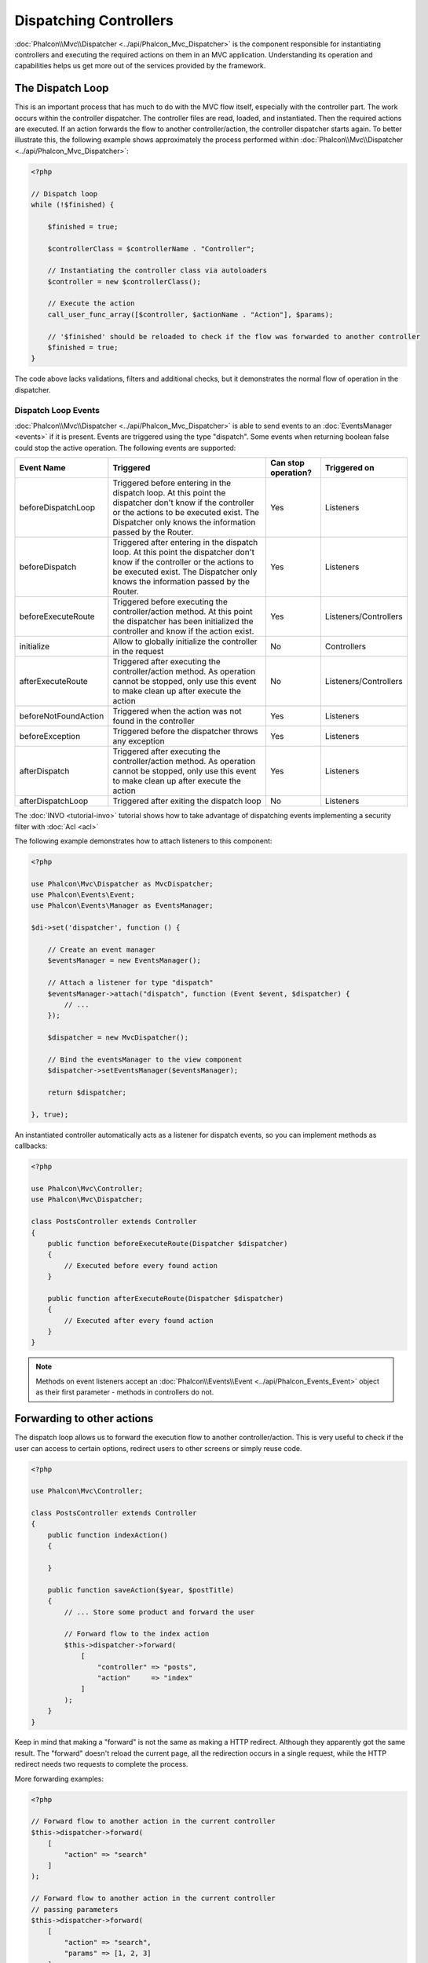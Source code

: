 Dispatching Controllers
=======================

:doc:`Phalcon\\Mvc\\Dispatcher <../api/Phalcon_Mvc_Dispatcher>` is the component responsible for instantiating controllers and executing the required actions
on them in an MVC application. Understanding its operation and capabilities helps us get more out of the services provided by the framework.

The Dispatch Loop
-----------------
This is an important process that has much to do with the MVC flow itself, especially with the controller part. The work occurs within the controller
dispatcher. The controller files are read, loaded, and instantiated. Then the required actions are executed. If an action forwards the flow to another
controller/action, the controller dispatcher starts again. To better illustrate this, the following example shows approximately the process performed
within :doc:`Phalcon\\Mvc\\Dispatcher <../api/Phalcon_Mvc_Dispatcher>`:

.. code-block:: php

    <?php

    // Dispatch loop
    while (!$finished) {

        $finished = true;

        $controllerClass = $controllerName . "Controller";

        // Instantiating the controller class via autoloaders
        $controller = new $controllerClass();

        // Execute the action
        call_user_func_array([$controller, $actionName . "Action"], $params);

        // '$finished' should be reloaded to check if the flow was forwarded to another controller
        $finished = true;
    }

The code above lacks validations, filters and additional checks, but it demonstrates the normal flow of operation in the dispatcher.

Dispatch Loop Events
^^^^^^^^^^^^^^^^^^^^
:doc:`Phalcon\\Mvc\\Dispatcher <../api/Phalcon_Mvc_Dispatcher>` is able to send events to an :doc:`EventsManager <events>` if it is present. Events are triggered using the type "dispatch". Some events when returning boolean false could stop the active operation. The following events are supported:

+----------------------+----------------------------------------------------------------------------------------------------------------------------------------------------------------------------------------------------------------+---------------------+-----------------------+
| Event Name           | Triggered                                                                                                                                                                                                      | Can stop operation? | Triggered on          |
+======================+================================================================================================================================================================================================================+=====================+=======================+
| beforeDispatchLoop   | Triggered before entering in the dispatch loop. At this point the dispatcher don't know if the controller or the actions to be executed exist. The Dispatcher only knows the information passed by the Router. | Yes                 | Listeners             |
+----------------------+----------------------------------------------------------------------------------------------------------------------------------------------------------------------------------------------------------------+---------------------+-----------------------+
| beforeDispatch       | Triggered after entering in the dispatch loop. At this point the dispatcher don't know if the controller or the actions to be executed exist. The Dispatcher only knows the information passed by the Router.  | Yes                 | Listeners             |
+----------------------+----------------------------------------------------------------------------------------------------------------------------------------------------------------------------------------------------------------+---------------------+-----------------------+
| beforeExecuteRoute   | Triggered before executing the controller/action method. At this point the dispatcher has been initialized the controller and know if the action exist.                                                        | Yes                 | Listeners/Controllers |
+----------------------+----------------------------------------------------------------------------------------------------------------------------------------------------------------------------------------------------------------+---------------------+-----------------------+
| initialize           | Allow to globally initialize the controller in the request                                                                                                                                                     | No                  | Controllers           |
+----------------------+----------------------------------------------------------------------------------------------------------------------------------------------------------------------------------------------------------------+---------------------+-----------------------+
| afterExecuteRoute    | Triggered after executing the controller/action method. As operation cannot be stopped, only use this event to make clean up after execute the action                                                          | No                  | Listeners/Controllers |
+----------------------+----------------------------------------------------------------------------------------------------------------------------------------------------------------------------------------------------------------+---------------------+-----------------------+
| beforeNotFoundAction | Triggered when the action was not found in the controller                                                                                                                                                      | Yes                 | Listeners             |
+----------------------+----------------------------------------------------------------------------------------------------------------------------------------------------------------------------------------------------------------+---------------------+-----------------------+
| beforeException      | Triggered before the dispatcher throws any exception                                                                                                                                                           | Yes                 | Listeners             |
+----------------------+----------------------------------------------------------------------------------------------------------------------------------------------------------------------------------------------------------------+---------------------+-----------------------+
| afterDispatch        | Triggered after executing the controller/action method. As operation cannot be stopped, only use this event to make clean up after execute the action                                                          | Yes                 | Listeners             |
+----------------------+----------------------------------------------------------------------------------------------------------------------------------------------------------------------------------------------------------------+---------------------+-----------------------+
| afterDispatchLoop    | Triggered after exiting the dispatch loop                                                                                                                                                                      | No                  | Listeners             |
+----------------------+----------------------------------------------------------------------------------------------------------------------------------------------------------------------------------------------------------------+---------------------+-----------------------+

The :doc:`INVO <tutorial-invo>` tutorial shows how to take advantage of dispatching events implementing a security filter with :doc:`Acl <acl>`

The following example demonstrates how to attach listeners to this component:

.. code-block:: php

    <?php

    use Phalcon\Mvc\Dispatcher as MvcDispatcher;
    use Phalcon\Events\Event;
    use Phalcon\Events\Manager as EventsManager;

    $di->set('dispatcher', function () {

        // Create an event manager
        $eventsManager = new EventsManager();

        // Attach a listener for type "dispatch"
        $eventsManager->attach("dispatch", function (Event $event, $dispatcher) {
            // ...
        });

        $dispatcher = new MvcDispatcher();

        // Bind the eventsManager to the view component
        $dispatcher->setEventsManager($eventsManager);

        return $dispatcher;

    }, true);

An instantiated controller automatically acts as a listener for dispatch events, so you can implement methods as callbacks:

.. code-block:: php

    <?php

    use Phalcon\Mvc\Controller;
    use Phalcon\Mvc\Dispatcher;

    class PostsController extends Controller
    {
        public function beforeExecuteRoute(Dispatcher $dispatcher)
        {
            // Executed before every found action
        }

        public function afterExecuteRoute(Dispatcher $dispatcher)
        {
            // Executed after every found action
        }
    }

.. note:: Methods on event listeners accept an :doc:`Phalcon\\Events\\Event <../api/Phalcon_Events_Event>` object as their first parameter - methods in controllers do not.

Forwarding to other actions
---------------------------
The dispatch loop allows us to forward the execution flow to another controller/action. This is very useful to check if the user can
access to certain options, redirect users to other screens or simply reuse code.

.. code-block:: php

    <?php

    use Phalcon\Mvc\Controller;

    class PostsController extends Controller
    {
        public function indexAction()
        {

        }

        public function saveAction($year, $postTitle)
        {
            // ... Store some product and forward the user

            // Forward flow to the index action
            $this->dispatcher->forward(
                [
                    "controller" => "posts",
                    "action"     => "index"
                ]
            );
        }
    }

Keep in mind that making a "forward" is not the same as making a HTTP redirect. Although they apparently got the same result.
The "forward" doesn't reload the current page, all the redirection occurs in a single request, while the HTTP redirect needs two requests
to complete the process.

More forwarding examples:

.. code-block:: php

    <?php

    // Forward flow to another action in the current controller
    $this->dispatcher->forward(
        [
            "action" => "search"
        ]
    );

    // Forward flow to another action in the current controller
    // passing parameters
    $this->dispatcher->forward(
        [
            "action" => "search",
            "params" => [1, 2, 3]
        ]
    );

A forward action accepts the following parameters:

+----------------+--------------------------------------------------------+
| Parameter      | Triggered                                              |
+================+========================================================+
| controller     | A valid controller name to forward to.                 |
+----------------+--------------------------------------------------------+
| action         | A valid action name to forward to.                     |
+----------------+--------------------------------------------------------+
| params         | An array of parameters for the action                  |
+----------------+--------------------------------------------------------+
| namespace      | A valid namespace name where the controller is part of |
+----------------+--------------------------------------------------------+

Preparing Parameters
--------------------
Thanks to the hooks points provided by :doc:`Phalcon\\Mvc\\Dispatcher <../api/Phalcon_Mvc_Dispatcher>` you can easily
adapt your application to any URL schema:

For example, you want your URLs look like: http://example.com/controller/key1/value1/key2/value

Parameters by default are passed as they come in the URL to actions, you can transform them to the desired schema:

.. code-block:: php

    <?php

    use Phalcon\Dispatcher;
    use Phalcon\Mvc\Dispatcher as MvcDispatcher;
    use Phalcon\Events\Manager as EventsManager;

    $di->set('dispatcher', function () {

        // Create an EventsManager
        $eventsManager = new EventsManager();

        // Attach a listener
        $eventsManager->attach("dispatch:beforeDispatchLoop", function ($event, $dispatcher) {

            $keyParams = [];
            $params    = $dispatcher->getParams();

            // Use odd parameters as keys and even as values
            foreach ($params as $number => $value) {
                if ($number & 1) {
                    $keyParams[$params[$number - 1]] = $value;
                }
            }

            // Override parameters
            $dispatcher->setParams($keyParams);
        });

        $dispatcher = new MvcDispatcher();
        $dispatcher->setEventsManager($eventsManager);

        return $dispatcher;
    });

If the desired schema is: http://example.com/controller/key1:value1/key2:value, the following code is required:

.. code-block:: php

    <?php

    use Phalcon\Dispatcher;
    use Phalcon\Mvc\Dispatcher as MvcDispatcher;
    use Phalcon\Events\Manager as EventsManager;

    $di->set('dispatcher', function () {

        // Create an EventsManager
        $eventsManager = new EventsManager();

        // Attach a listener
        $eventsManager->attach("dispatch:beforeDispatchLoop", function ($event, $dispatcher) {

            $keyParams = [];
            $params    = $dispatcher->getParams();

            // Explode each parameter as key,value pairs
            foreach ($params as $number => $value) {
                $parts                = explode(':', $value);
                $keyParams[$parts[0]] = $parts[1];
            }

            // Override parameters
            $dispatcher->setParams($keyParams);
        });

        $dispatcher = new MvcDispatcher();
        $dispatcher->setEventsManager($eventsManager);

        return $dispatcher;
    });

Getting Parameters
------------------
When a route provides named parameters you can receive them in a controller, a view or any other component that extends
:doc:`Phalcon\\Di\\Injectable <../api/Phalcon_Di_Injectable>`.

.. code-block:: php

    <?php

    use Phalcon\Mvc\Controller;

    class PostsController extends Controller
    {
        public function indexAction()
        {

        }

        public function saveAction()
        {
            // Get the post's title passed in the URL as parameter
            // or prepared in an event
            $title = $this->dispatcher->getParam("title");

            // Get the post's year passed in the URL as parameter
            // or prepared in an event also filtering it
            $year = $this->dispatcher->getParam("year", "int");

            // ...
        }
    }

Preparing actions
-----------------
You can also define an arbitrary schema for actions before be dispatched.

Camelize action names
^^^^^^^^^^^^^^^^^^^^^
If the original URL is: http://example.com/admin/products/show-latest-products,
and for example you want to camelize 'show-latest-products' to 'ShowLatestProducts',
the following code is required:

.. code-block:: php

    <?php

    use Phalcon\Text;
    use Phalcon\Mvc\Dispatcher as MvcDispatcher;
    use Phalcon\Events\Manager as EventsManager;

    $di->set('dispatcher', function () {

        // Create an EventsManager
        $eventsManager = new EventsManager();

        // Camelize actions
        $eventsManager->attach("dispatch:beforeDispatchLoop", function ($event, $dispatcher) {
            $dispatcher->setActionName(Text::camelize($dispatcher->getActionName()));
        });

        $dispatcher = new MvcDispatcher();
        $dispatcher->setEventsManager($eventsManager);

        return $dispatcher;
    });

Remove legacy extensions
^^^^^^^^^^^^^^^^^^^^^^^^
If the original URL always contains a '.php' extension:

http://example.com/admin/products/show-latest-products.php
http://example.com/admin/products/index.php

You can remove it before dispatch the controller/action combination:

.. code-block:: php

    <?php

    use Phalcon\Mvc\Dispatcher as MvcDispatcher;
    use Phalcon\Events\Manager as EventsManager;

    $di->set('dispatcher', function () {

        // Create an EventsManager
        $eventsManager = new EventsManager();

        // Remove extension before dispatch
        $eventsManager->attach("dispatch:beforeDispatchLoop", function ($event, $dispatcher) {

            // Remove extension
            $action = preg_replace('/\.php$/', '', $dispatcher->getActionName());

            // Override action
            $dispatcher->setActionName($action);
        });

        $dispatcher = new MvcDispatcher();
        $dispatcher->setEventsManager($eventsManager);

        return $dispatcher;
    });

Inject model instances
^^^^^^^^^^^^^^^^^^^^^^
In this example, the developer wants to inspect the parameters that an action will receive in order to dynamically
inject model instances.

The controller looks like:

.. code-block:: php

    <?php

    use Phalcon\Mvc\Controller;

    class PostsController extends Controller
    {
        /**
         * Shows posts
         *
         * @param \Posts $post
         */
        public function showAction(Posts $post)
        {
            $this->view->post = $post;
        }
    }

Method 'showAction' receives an instance of the model \Posts, the developer could inspect this
before dispatch the action preparing the parameter accordingly:

.. code-block:: php

    <?php

    use Phalcon\Mvc\Model;
    use Phalcon\Mvc\Dispatcher as MvcDispatcher;
    use Phalcon\Events\Manager as EventsManager;

    $di->set('dispatcher', function () {

        // Create an EventsManager
        $eventsManager = new EventsManager();

        $eventsManager->attach("dispatch:beforeDispatchLoop", function ($event, $dispatcher) {

            // Possible controller class name
            $controllerName = $dispatcher->getControllerClass();

            // Possible method name
            $actionName = $dispatcher->getActiveMethod();

            try {

                // Get the reflection for the method to be executed
                $reflection = new \ReflectionMethod($controllerName, $actionName);

                // Check parameters
                foreach ($reflection->getParameters() as $parameter) {

                    // Get the expected model name
                    $className = $parameter->getClass()->name;

                    // Check if the parameter expects a model instance
                    if (is_subclass_of($className, Model::class)) {

                        $model = $className::findFirstById($dispatcher->getParams()[0]);

                        // Override the parameters by the model instance
                        $dispatcher->setParams([$model]);
                    }
                }

            } catch (\Exception $e) {
                // An exception has occurred, maybe the class or action does not exist?
            }

        });

        $dispatcher = new MvcDispatcher();
        $dispatcher->setEventsManager($eventsManager);

        return $dispatcher;
    });

The above example has been simplified for academic purposes.
A developer can improve it to inject any kind of dependency or model in actions before be executed.

From 3.0.x onwards the dispatcher also comes with an option to handle this internally for all models passed into a controller action.

.. code-block:: php

    $dispatcher = new Phalcon\Mvc\Dispatcher();
    $dispatcher->setModelBinding(true);

    return $dispatcher;

It also introduces a new interface :doc:`Phalcon\\Mvc\\Controller\\BindModelInterface <../api/Phalcon_Mvc_Controller_BindModelInterface>` which allows you to define the controllers associated model
to allow model binding in base controllers.

For example, you have a base CrudController which your PostsController extends from. Your CrudController looks something like this:

.. code-block:: php

    use Phalcon\Mvc\Controller;
    use Phalcon\Mvc\Model;

    class CrudController extends Controller
    {
        /**
         * Show action
         *
         * @param Model $model
         */
        public function showAction(Model $model)
        {
            $this->view->model = $model;
        }
    }

In your PostsController you need to define which model the controller is associated with. This is done by implementing the :doc:`Phalcon\\Mvc\\Controller\\BindModelInterface <../api/Phalcon_Mvc_Controller_BindModelInterface>`
which will add the getModelName() method from which you can return the model name.

.. code-block:: php

    use Phalcon\Mvc\Controller\BindModelInterface;
    use Models\Posts;

    class PostsController extends CrudController implements BindModelInterface
    {
        static function getModelName()
        {
            return Posts::class;
        }
    }

By declaring the model associated with the PostsController the dispatcher can check the controller for the getModelName() method before passing
the defined model into the parent show action.

If your project structure does not use any parent controller you can of course still bind the model directly into the controller action:

.. code-block:: php

    use Phalcon\Mvc\Controller;
    use Models\Posts;

    class PostsController extends Controller
    {
        /**
         * Shows posts
         *
         * @param Posts $post
         */
        public function showAction(Posts $post)
        {
            $this->view->post = $post;
        }
    }

.. highlights::

    Currently the dispatchers internal model binding will only use the models primary key to perform a findFirst() on.
    An example route for the above would be /posts/show/{1}

Handling Not-Found Exceptions
-----------------------------
Using the :doc:`EventsManager <events>` it's possible to insert a hook point before the dispatcher throws an exception when the controller/action combination wasn't found:

.. code-block:: php

    <?php

    use Phalcon\Dispatcher;
    use Phalcon\Mvc\Dispatcher as MvcDispatcher;
    use Phalcon\Events\Manager as EventsManager;
    use Phalcon\Mvc\Dispatcher\Exception as DispatchException;

    $di->setShared('dispatcher', function () {

        // Create an EventsManager
        $eventsManager = new EventsManager();

        // Attach a listener
        $eventsManager->attach("dispatch:beforeException", function ($event, $dispatcher, $exception) {

            // Handle 404 exceptions
            if ($exception instanceof DispatchException) {
                $dispatcher->forward(
                    [
                        'controller' => 'index',
                        'action'     => 'show404'
                    ]
                );

                return false;
            }

            // Alternative way, controller or action doesn't exist
            switch ($exception->getCode()) {
                case Dispatcher::EXCEPTION_HANDLER_NOT_FOUND:
                case Dispatcher::EXCEPTION_ACTION_NOT_FOUND:
                    $dispatcher->forward(
                        [
                            'controller' => 'index',
                            'action'     => 'show404'
                        ]
                    );

                    return false;
            }
        });

        $dispatcher = new MvcDispatcher();

        // Bind the EventsManager to the dispatcher
        $dispatcher->setEventsManager($eventsManager);

        return $dispatcher;

    }, true);

Of course, this method can be moved onto independent plugin classes, allowing more than one class
take actions when an exception is produced in the dispatch loop:

.. code-block:: php

    <?php

    use Phalcon\Events\Event;
    use Phalcon\Mvc\Dispatcher;
    use Phalcon\Mvc\Dispatcher\Exception as DispatchException;

    class ExceptionsPlugin
    {
        public function beforeException(Event $event, Dispatcher $dispatcher, $exception)
        {
            // Handle 404 exceptions
            if ($exception instanceof DispatchException) {
                $dispatcher->forward([
                    'controller' => 'index',
                    'action'     => 'show404'
                ]);
                return false;
            }

            // Handle other exceptions
            $dispatcher->forward([
                'controller' => 'index',
                'action'     => 'show503'
            ]);

            return false;
        }
    }

.. highlights::

    Only exceptions produced by the dispatcher and exceptions produced in the executed action
    are notified in the 'beforeException' events. Exceptions produced in listeners or
    controller events are redirected to the latest try/catch.

Implementing your own Dispatcher
--------------------------------
The :doc:`Phalcon\\Mvc\\DispatcherInterface <../api/Phalcon_Mvc_DispatcherInterface>` interface must be implemented to create your own dispatcher
replacing the one provided by Phalcon.
